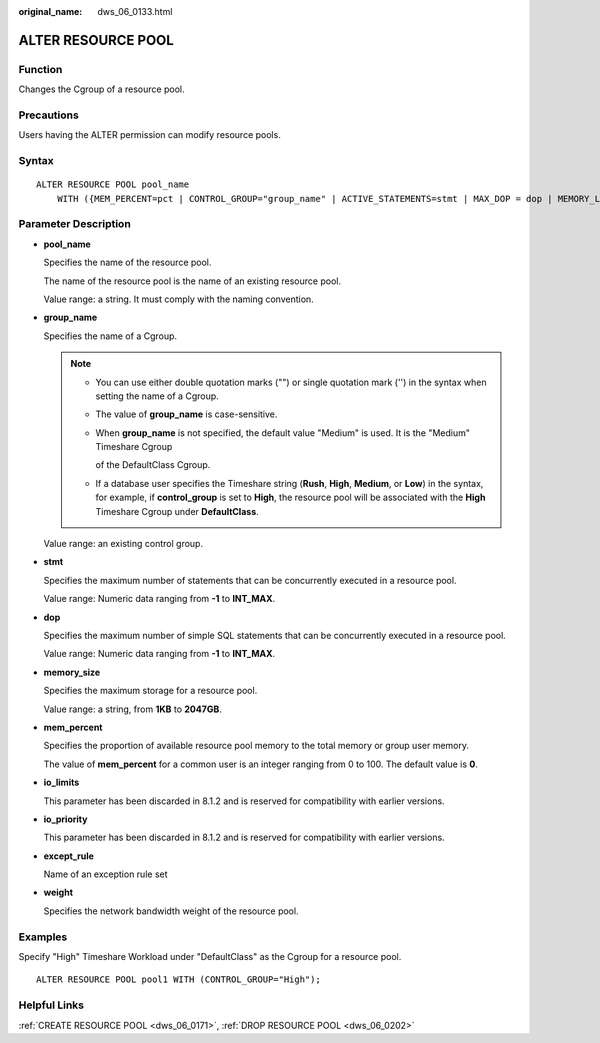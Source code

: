 :original_name: dws_06_0133.html

.. _dws_06_0133:

ALTER RESOURCE POOL
===================

Function
--------

Changes the Cgroup of a resource pool.

Precautions
-----------

Users having the ALTER permission can modify resource pools.

Syntax
------

::

   ALTER RESOURCE POOL pool_name
       WITH ({MEM_PERCENT=pct | CONTROL_GROUP="group_name" | ACTIVE_STATEMENTS=stmt | MAX_DOP = dop | MEMORY_LIMIT='memory_size' | io_limits=io_limits | io_priority='priority' | nodegroup='nodegroup_name' | except_rule='except_rule' | weight=bandwidth_weight}[, ... ]);

Parameter Description
---------------------

-  **pool_name**

   Specifies the name of the resource pool.

   The name of the resource pool is the name of an existing resource pool.

   Value range: a string. It must comply with the naming convention.

-  **group_name**

   Specifies the name of a Cgroup.

   .. note::

      -  You can use either double quotation marks ("") or single quotation mark ('') in the syntax when setting the name of a Cgroup.

      -  The value of **group_name** is case-sensitive.

      -  When **group_name** is not specified, the default value "Medium" is used. It is the "Medium" Timeshare Cgroup

         of the DefaultClass Cgroup.

      -  If a database user specifies the Timeshare string (**Rush**, **High**, **Medium**, or **Low**) in the syntax, for example, if **control_group** is set to **High**, the resource pool will be associated with the **High** Timeshare Cgroup under **DefaultClass**.

   Value range: an existing control group.

-  **stmt**

   Specifies the maximum number of statements that can be concurrently executed in a resource pool.

   Value range: Numeric data ranging from **-1** to **INT_MAX**.

-  **dop**

   Specifies the maximum number of simple SQL statements that can be concurrently executed in a resource pool.

   Value range: Numeric data ranging from **-1** to **INT_MAX**.

-  **memory_size**

   Specifies the maximum storage for a resource pool.

   Value range: a string, from **1KB** to **2047GB**.

-  **mem_percent**

   Specifies the proportion of available resource pool memory to the total memory or group user memory.

   The value of **mem_percent** for a common user is an integer ranging from 0 to 100. The default value is **0**.

-  **io_limits**

   This parameter has been discarded in 8.1.2 and is reserved for compatibility with earlier versions.

-  **io_priority**

   This parameter has been discarded in 8.1.2 and is reserved for compatibility with earlier versions.

-  **except_rule**

   Name of an exception rule set

-  **weight**

   Specifies the network bandwidth weight of the resource pool.

Examples
--------

Specify "High" Timeshare Workload under "DefaultClass" as the Cgroup for a resource pool.

::

   ALTER RESOURCE POOL pool1 WITH (CONTROL_GROUP="High");

Helpful Links
-------------

:ref:`CREATE RESOURCE POOL <dws_06_0171>`, :ref:`DROP RESOURCE POOL <dws_06_0202>`
